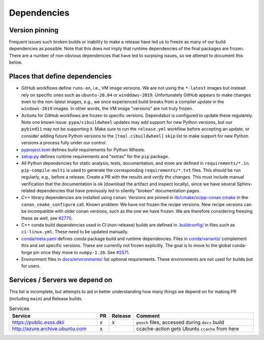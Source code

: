 Dependencies
============

Version pinning
###############

Frequent issues such broken builds or inability to make a release have led us to freeze as many of our build dependencies as possible.
Note that this does *not* imply that runtime dependencies of the final packages are frozen.
There are a number of non-obvious dependencies that have led to surpising issues, so we attempt to document this below.

Places that define dependencies
###############################

- GitHub workflows define ``runs-on``, i.e., VM image versions.
  We are not using the ``*-latest`` images but instead rely on specific ones such as ``ubuntu-20.04`` or ``winddows-2019``.
  Unfortunately GitHub appears to make changes even to the non-latest images, e.g., we once experienced build breaks from a compiler update in the ``windows-2019`` images.
  In other words, the VM image "versions" are not truly frozen.
- Actions for GitHub workflows are frozen to specific versions.
  Dependabot is configured to update these regularely.
  Note one known issue:
  ``pypa/cibuildwheel`` updates may add support for new Python versions, but our ``pybind11`` may not be supporting it.
  Make sure to run the ``release.yml`` workflow before accepting an update, or consider adding future Python versions to the ``[tool.cibuildwheel]`` ``skip`` list to make support for new Python versions a process fully under our control.
- `pyproject.toml <https://github.com/scipp/scipp/blob/main/pyproject.toml>`_ defines build requirements for Python Wheels.
- `setup.py <https://github.com/scipp/scipp/blob/main/setup.py>`_ defines runtime requirements and "extras" for the ``pip`` package.
- All Python dependencies for static analysis, tests, documentation, and more are defined in ``requirements/*.in``.
  ``pip-compile-multi`` is used to generate the corresponding ``requirements/*.txt`` files.
  This should be run regularly, e.g., before a release.
  Create a PR with the results and *verify the changes*.
  This must include manual verification that the documentation is ok (download the artifact and inspect locally), since we have several Sphinx-related dependencies that have previously led to silently "broken" documentation pages.
- C++ library dependencies are installed using ``conan``.
  Versions are pinned in `lib/cmake/scipp-conan.cmake <https://github.com/scipp/scipp/blob/main/lib/cmake/scipp-conan.cmake>`_ in the ``conan_cmake_configure`` call.
  Known problem:
  We have not frozen the *recipe* versions.
  New recipe versions can be incompatible with older conan versions, such as the one we have frozen.
  We are therefore considering freezing these as well, see `#2770 <https://github.com/scipp/scipp/issues/2770>`_.
- C++ conda build dependencies used in CI (non-release) builds are defined in `.buildconfig/ <https://github.com/scipp/scipp/tree/main/.buildconfig>`_ in files such as ``ci-linux.yml``.
  These need to be updated manually.
- `conda/meta.yaml <https://github.com/scipp/scipp/blob/main/conda/meta.yaml>`_ defines conda package build and runtime dependencies.
  Files in `conda/variants/ <https://github.com/scipp/scipp/tree/main/conda/variants>`_ complement this and set specific versions.
  These are currently not frozen explicitly.
  The goal is to move to the global conda-forge pin once they move to ``numpy-1.20``. See `#2571 <https://github.com/scipp/scipp/issues/2571>`_.
- Environment files in `docs/environments/ <https://github.com/scipp/scipp/tree/main/docs/environments>`_ list optional requirements.
  These environments are not used for builds but for users.

Services / Servers we depend on
###############################

This list is incomplete, but attempts to aid in better understanding how many things we depend on for making PR (including ``main``) and Release builds.

.. list-table:: Services
   :header-rows: 1
   :widths: 40 5 5 60

   * - Service
     - PR
     - Release
     - Comment
   * - `<https://public.esss.dkii>`_
     - x
     - x
     - ``pooch`` files, accessed during ``docs`` build
   * - `<http://azure.archive.ubuntu.com>`_
     - x
     -
     - ccache-action gets Ubuntu ``ccache`` from here
